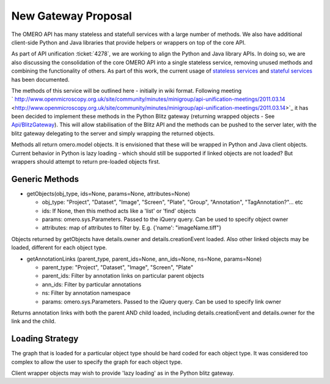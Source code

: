 New Gateway Proposal
====================

The OMERO API has many stateless and statefull services with a large
number of methods. We also have additional client-side Python and Java
libraries that provide helpers or wrappers on top of the core API.

As part of API unification :ticket:`4278`,
we are working to align the Python and Java library APIs. In doing so,
we are also discussing the consolidation of the core OMERO API into a
single stateless service, removing unused methods and combining the
functionality of others. As part of this work, the current usage of
`stateless services </ome/wiki/Api/DeprecationCandidates>`_ and
`stateful services </ome/wiki/Api/DeprecationCandidatesStateful>`_ has
been documented.

The methods of this service will be outlined here - initially in wiki
format. Following meeting
` http://www.openmicroscopy.org.uk/site/community/minutes/minigroup/api-unification-meetings/2011.03.14 <http://www.openmicroscopy.org.uk/site/community/minutes/minigroup/api-unification-meetings/2011.03.14>`_
it has been decided to implement these methods in the Python Blitz
gateway (returning wrapped objects - See
`Api/BlitzGateway </ome/wiki/Api/BlitzGateway>`_). This will allow
stabilisation of the Blitz API and the methods can be pushed to the
server later, with the blitz gateway delegating to the server and simply
wrapping the returned objects.

Methods all return omero.model objects. It is envisioned that these will
be wrapped in Python and Java client objects. Current behavior in Python
is lazy loading - which should still be supported if linked objects are
not loaded? But wrappers should attempt to return pre-loaded objects
first.

Generic Methods
---------------

-  getObjects(obj\_type, ids=None, params=None, attributes=None)

   -  obj\_type: "Project", "Dataset", "Image", "Screen", "Plate",
      "Group", "Annotation", "TagAnnotation?"... etc
   -  ids: If None, then this method acts like a 'list' or 'find'
      objects
   -  params: omero.sys.Parameters. Passed to the iQuery query. Can be
      used to specify object owner
   -  attributes: map of attributes to filter by. E.g. {'name':
      "imageName.tiff"}

Objects returned by getObjects have details.owner and
details.creationEvent loaded. Also other linked objects may be loaded,
different for each object type.

-  getAnnotationLinks (parent\_type, parent\_ids=None, ann\_ids=None,
   ns=None, params=None)

   -  parent\_type: "Project", "Dataset", "Image", "Screen", "Plate"
   -  parent\_ids: Filter by annotation links on particular parent
      objects
   -  ann\_ids: Filter by particular annotations
   -  ns: Filter by annotation namespace
   -  params: omero.sys.Parameters. Passed to the iQuery query. Can be
      used to specify link owner

Returns annotation links with both the parent AND child loaded,
including details.creationEvent and details.owner for the link and the
child.

Loading Strategy
----------------

The graph that is loaded for a particular object type should be hard
coded for each object type. It was considered too complex to allow the
user to specify the graph for each object type.

Client wrapper objects may wish to provide 'lazy loading' as in the
Python blitz gateway.
